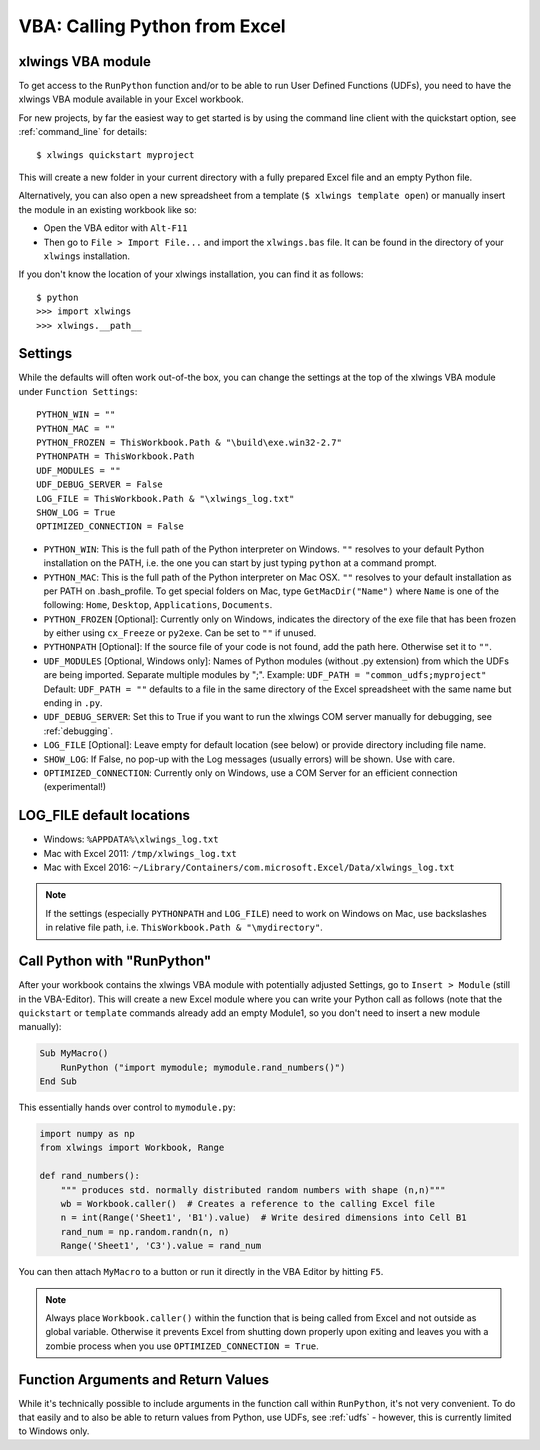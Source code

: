 .. _vba:

VBA: Calling Python from Excel
==============================

xlwings VBA module
------------------

To get access to the ``RunPython`` function and/or to be able to run User Defined Functions (UDFs), you need to have the
xlwings VBA module available in your Excel workbook.

For new projects, by far the easiest way to get started is by using the command line client with the quickstart option,
see :ref:`command_line` for details::

    $ xlwings quickstart myproject


This will create a new folder in your current directory with a fully prepared Excel file and an empty Python file.

Alternatively, you can also open a new spreadsheet from a template (``$ xlwings template open``) or manually insert
the module in an existing workbook like so:

* Open the VBA editor with ``Alt-F11``
* Then go to ``File > Import File...`` and import the ``xlwings.bas`` file. It can be found in the directory of
  your ``xlwings`` installation.

If you don't know the location of your xlwings installation, you can find it as follows::

    $ python
    >>> import xlwings
    >>> xlwings.__path__

.. _vba_settings:

Settings
--------

While the defaults will often work out-of-the box, you can change the settings at the top of the xlwings VBA module
under ``Function Settings``::

    PYTHON_WIN = ""
    PYTHON_MAC = ""
    PYTHON_FROZEN = ThisWorkbook.Path & "\build\exe.win32-2.7"
    PYTHONPATH = ThisWorkbook.Path
    UDF_MODULES = ""
    UDF_DEBUG_SERVER = False
    LOG_FILE = ThisWorkbook.Path & "\xlwings_log.txt"
    SHOW_LOG = True
    OPTIMIZED_CONNECTION = False

* ``PYTHON_WIN``: This is the full path of the Python interpreter on Windows. ``""`` resolves to your default Python
  installation on the PATH, i.e. the one you can start by just typing ``python`` at a command prompt.
* ``PYTHON_MAC``: This is the full path of the Python interpreter on Mac OSX. ``""`` resolves to your default
  installation as per PATH on .bash_profile. To get special folders
  on Mac, type ``GetMacDir("Name")`` where ``Name`` is one of the following: ``Home``, ``Desktop``, ``Applications``,
  ``Documents``.
* ``PYTHON_FROZEN`` [Optional]: Currently only on Windows, indicates the directory of the exe file that has been frozen
  by either using ``cx_Freeze`` or ``py2exe``. Can be set to ``""`` if unused.
* ``PYTHONPATH`` [Optional]: If the source file of your code is not found, add the path here. Otherwise set it to ``""``.
* ``UDF_MODULES`` [Optional, Windows only]: Names of Python modules (without .py extension) from which the UDFs are being imported.
  Separate multiple modules by ";".
  Example: ``UDF_PATH = "common_udfs;myproject"``
  Default: ``UDF_PATH = ""`` defaults to a file in the same directory of the Excel spreadsheet with the same name but ending in ``.py``.
* ``UDF_DEBUG_SERVER``: Set this to True if you want to run the xlwings COM server manually for debugging, see :ref:`debugging`.
* ``LOG_FILE`` [Optional]: Leave empty for default location (see below) or provide directory including file name.
* ``SHOW_LOG``: If False, no pop-up with the Log messages (usually errors) will be shown. Use with care.
* ``OPTIMIZED_CONNECTION``: Currently only on Windows, use a COM Server for an efficient connection (experimental!)

.. _log:

LOG_FILE default locations
--------------------------

* Windows: ``%APPDATA%\xlwings_log.txt``
* Mac with Excel 2011: ``/tmp/xlwings_log.txt``
* Mac with Excel 2016: ``~/Library/Containers/com.microsoft.Excel/Data/xlwings_log.txt``

.. note:: If the settings (especially ``PYTHONPATH`` and ``LOG_FILE``) need to work on Windows on Mac, use backslashes
    in relative file path, i.e. ``ThisWorkbook.Path & "\mydirectory"``.

.. _run_python:

Call Python with "RunPython"
----------------------------

After your workbook contains the xlwings VBA module with potentially adjusted Settings, go to ``Insert > Module`` (still
in the VBA-Editor). This will create a new Excel module where you can write your Python call as follows (note that the ``quickstart``
or ``template`` commands already add an empty Module1, so you don't need to insert a new module manually):

.. code-block:: vb.net

    Sub MyMacro()
        RunPython ("import mymodule; mymodule.rand_numbers()")
    End Sub

This essentially hands over control to ``mymodule.py``:

.. code-block:: python

    import numpy as np
    from xlwings import Workbook, Range

    def rand_numbers():
        """ produces std. normally distributed random numbers with shape (n,n)"""
        wb = Workbook.caller()  # Creates a reference to the calling Excel file
        n = int(Range('Sheet1', 'B1').value)  # Write desired dimensions into Cell B1
        rand_num = np.random.randn(n, n)
        Range('Sheet1', 'C3').value = rand_num

You can then attach ``MyMacro`` to a button or run it directly in the VBA Editor by hitting ``F5``.

.. note:: Always place ``Workbook.caller()`` within the function that is being called from Excel and not outside as
    global variable. Otherwise it prevents Excel from shutting down properly upon exiting and
    leaves you with a zombie process when you use ``OPTIMIZED_CONNECTION = True``.

Function Arguments and Return Values
------------------------------------

While it's technically possible to include arguments in the function call within ``RunPython``, it's not very convenient.
To do that easily and to also be able to return values from Python, use UDFs, see :ref:`udfs` - however, this is currently limited
to Windows only.
